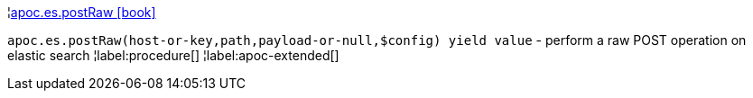 ¦xref::overview/apoc.es/apoc.es.postRaw.adoc[apoc.es.postRaw icon:book[]] +

`apoc.es.postRaw(host-or-key,path,payload-or-null,$config) yield value` - perform a raw POST operation on elastic search
¦label:procedure[]
¦label:apoc-extended[]
